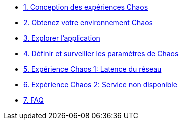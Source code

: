 * xref:chaos-design_fr.adoc[1. Conception des expériences Chaos]
* xref:chaos-environment_fr.adoc[2. Obtenez votre environnement Chaos]
* xref:chaos-explore_fr.adoc[3. Explorer l'application]
* xref:chaos-metrics_fr.adoc[4. Définir et surveiller les paramètres de Chaos]
* xref:chaos-latency_fr.adoc[5. Expérience Chaos 1: Latence du réseau]
* xref:chaos-error_fr.adoc[6. Expérience Chaos 2: Service non disponible]
* xref:faq_fr.adoc[7. FAQ]
